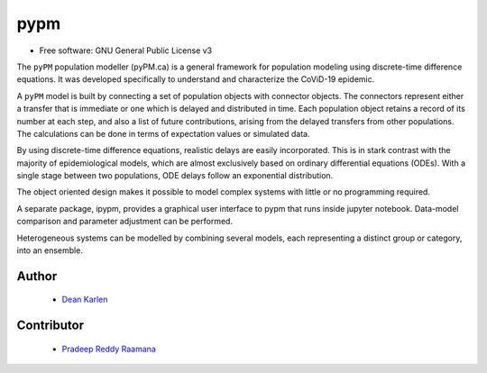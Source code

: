 ====
pypm
====


.. image:: https://img.shields.io/pypi/v/pypm.svg
        :target: https://pypi.python.org/pypi/pypm

.. image:: https://img.shields.io/travis/deankarlen/pypm.svg
        :target: https://travis-ci.com/pypm/pypm

* Free software: GNU General Public License v3


The ``pyPM`` population modeller (pyPM.ca) is a general framework for population
modeling using discrete-time difference equations. It was developed specifically
to understand and characterize the CoViD-19 epidemic.

A ``pyPM`` model is built by connecting a set of population objects with
connector objects. The connectors represent either a transfer that is immediate
or one which is delayed and distributed in time. Each
population object retains a record of its number at each step, and also
a list of future contributions, arising from the delayed transfers from other
populations.
The calculations can be done in terms of expectation values or simulated data.

By using discrete-time difference equations, realistic delays are easily
incorporated.
This is in stark contrast with the majority of
epidemiological models, which are almost exclusively based on
ordinary differential equations (ODEs).
With a single stage between two populations, ODE delays follow an
exponential distribution.

The object oriented design makes it possible to model complex systems with little
or no programming required.

A separate package, ipypm, provides a graphical user interface to pypm that runs
inside jupyter notebook. Data-model comparison and parameter adjustment
can be performed.

Heterogeneous systems can be modelled by combining several models, each
representing a distinct group or category, into an ensemble.


Author
--------

 - `Dean Karlen <https://www.uvic.ca/science/physics/vispa/people/faculty/karlen.php>`_

Contributor
-------------

 - `Pradeep Reddy Raamana <https://crossinvalidation.com>`_



